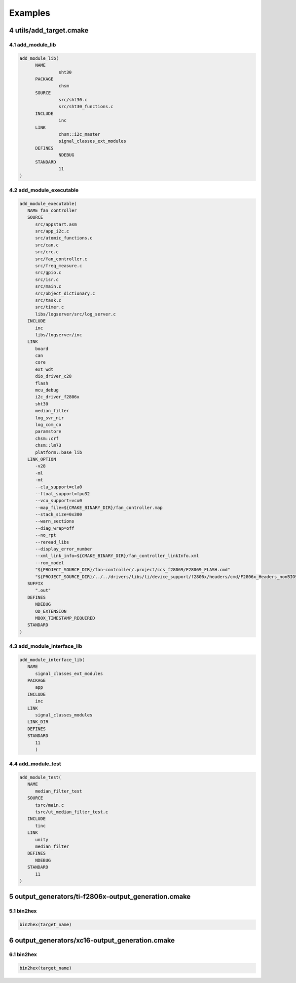 .. sectnum::
   :start: 4

Examples
+++++++++

utils/add_target.cmake
=======================

add_module_lib
---------------

.. code-block:: text

   add_module_lib(
         NAME 
                  sht30
         PACKAGE
                  chsm
         SOURCE
                  src/sht30.c
                  src/sht30_functions.c
         INCLUDE 
                  inc
         LINK 
                  chsm::i2c_master
                  signal_classes_ext_modules
         DEFINES 
                  NDEBUG
         STANDARD
                  11
   )

add_module_executable
----------------------

.. code-block:: text

   add_module_executable(
      NAME fan_controller
      SOURCE 
         src/appstart.asm
         src/app_i2c.c
         src/atomic_functions.c
         src/can.c
         src/crc.c
         src/fan_controller.c
         src/freq_measure.c
         src/gpio.c
         src/isr.c
         src/main.c
         src/object_dictionary.c
         src/task.c
         src/timer.c
         libs/logserver/src/log_server.c
      INCLUDE 
         inc
         libs/logserver/inc
      LINK 
         board
         can
         core
         ext_wdt
         dio_driver_c28
         flash
         mcu_debug
         i2c_driver_f2806x
         sht30
         median_filter
         log_svr_nir
         log_com_co
         paramstore
         chsm::crf
         chsm::lm73 
         platform::base_lib
      LINK_OPTION
         -v28 
         -ml 
         -mt 
         --cla_support=cla0 
         --float_support=fpu32 
         --vcu_support=vcu0 
         --map_file=${CMAKE_BINARY_DIR}/fan_controller.map
         --stack_size=0x300 
         --warn_sections 
         --diag_wrap=off 
         --no_rpt
         --reread_libs 
         --display_error_number
         --xml_link_info=${CMAKE_BINARY_DIR}/fan_controller_linkInfo.xml  
         --rom_model 
         "${PROJECT_SOURCE_DIR}/fan-controller/.project/ccs_f28069/F28069_FLASH.cmd" 
         "${PROJECT_SOURCE_DIR}/../../drivers/libs/ti/device_support/f2806x/headers/cmd/F2806x_Headers_nonBIOS.cmd"  
      SUFFIX
         ".out"
      DEFINES 
         NDEBUG
         OD_EXTENSION
         MBOX_TIMESTAMP_REQUIRED
      STANDARD
   )

add_module_interface_lib
-------------------------

.. code-block:: text

   add_module_interface_lib(
      NAME 
         signal_classes_ext_modules
      PACKAGE
         app 
      INCLUDE 
         inc
      LINK
         signal_classes_modules
      LINK_DIR 
      DEFINES 
      STANDARD
         11
         )

add_module_test
----------------

.. code-block:: text

   add_module_test(
      NAME
         median_filter_test 
      SOURCE 
         tsrc/main.c
         tsrc/ut_median_filter_test.c
      INCLUDE 
         tinc
      LINK 
         unity
         median_filter
      DEFINES
         NDEBUG 
      STANDARD
         11
   ) 


output_generators/ti-f2806x-output_generation.cmake
====================================================

bin2hex
--------

.. code-block:: text

   bin2hex(target_name)

output_generators/xc16-output_generation.cmake
====================================================

bin2hex
--------

.. code-block:: text

   bin2hex(target_name)